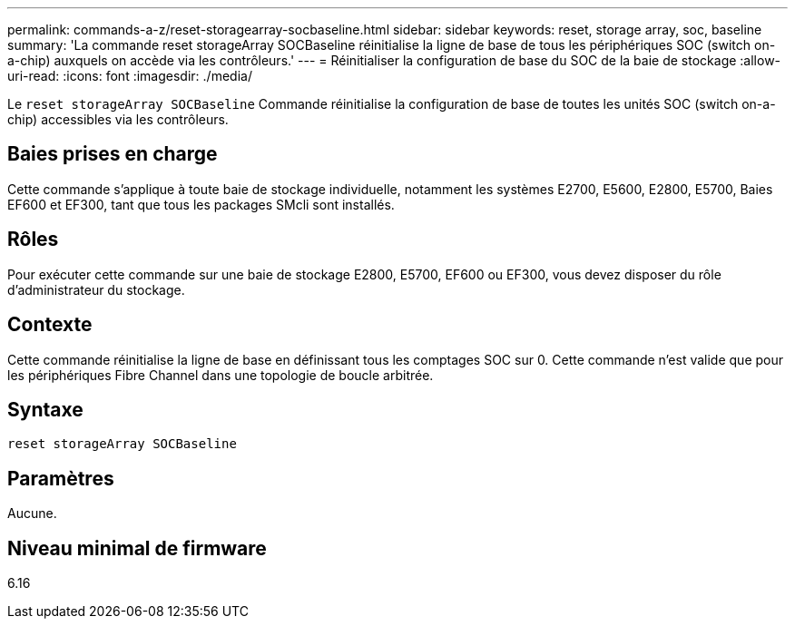 ---
permalink: commands-a-z/reset-storagearray-socbaseline.html 
sidebar: sidebar 
keywords: reset, storage array, soc, baseline 
summary: 'La commande reset storageArray SOCBaseline réinitialise la ligne de base de tous les périphériques SOC (switch on-a-chip) auxquels on accède via les contrôleurs.' 
---
= Réinitialiser la configuration de base du SOC de la baie de stockage
:allow-uri-read: 
:icons: font
:imagesdir: ./media/


[role="lead"]
Le `reset storageArray SOCBaseline` Commande réinitialise la configuration de base de toutes les unités SOC (switch on-a-chip) accessibles via les contrôleurs.



== Baies prises en charge

Cette commande s'applique à toute baie de stockage individuelle, notamment les systèmes E2700, E5600, E2800, E5700, Baies EF600 et EF300, tant que tous les packages SMcli sont installés.



== Rôles

Pour exécuter cette commande sur une baie de stockage E2800, E5700, EF600 ou EF300, vous devez disposer du rôle d'administrateur du stockage.



== Contexte

Cette commande réinitialise la ligne de base en définissant tous les comptages SOC sur 0. Cette commande n'est valide que pour les périphériques Fibre Channel dans une topologie de boucle arbitrée.



== Syntaxe

[listing]
----
reset storageArray SOCBaseline
----


== Paramètres

Aucune.



== Niveau minimal de firmware

6.16
